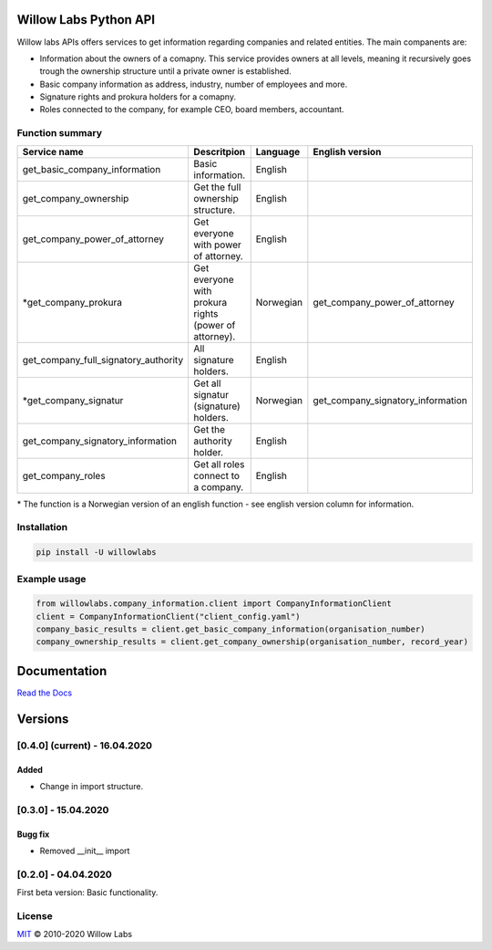 Willow Labs Python API
========================
|docs| |pypi version| |downloads| |python version|

Willow labs APIs offers services to get information regarding companies and related entities. The main companents are:

* Information about the owners of a comapny. This service provides owners at all levels, meaning it recursively goes trough the ownership structure until a private owner is established.
* Basic company information as address, industry, number of employees and more.
* Signature rights and prokura holders for a comapny.
* Roles connected to the company, for example CEO, board members, accountant.

Function summary
----------------

+-----------------------------------------+-------------------------------------------------------+-----------+-----------------------------------+
| Service name                            | Descritpion                                           | Language  | English version                   |
+=========================================+=======================================================+===========+===================================+
| get_basic_company_information           | Basic information.                                    |  English  |                                   |
+-----------------------------------------+-------------------------------------------------------+-----------+-----------------------------------+
| get_company_ownership                   | Get the full ownership structure.                     | English   |                                   |
+-----------------------------------------+-------------------------------------------------------+-----------+-----------------------------------+
| get_company_power_of_attorney           | Get everyone with power of attorney.                  | English   |                                   |
+-----------------------------------------+-------------------------------------------------------+-----------+-----------------------------------+
| \*get_company_prokura                   | Get everyone with prokura rights (power of attorney). | Norwegian | get_company_power_of_attorney     |
+-----------------------------------------+-------------------------------------------------------+-----------+-----------------------------------+
| get_company_full_signatory_authority    | All signature holders.                                | English   |                                   |
+-----------------------------------------+-------------------------------------------------------+-----------+-----------------------------------+
| \*get_company_signatur                  | Get all signatur (signature) holders.                 | Norwegian | get_company_signatory_information |
+-----------------------------------------+-------------------------------------------------------+-----------+-----------------------------------+
| get_company_signatory_information       | Get the authority holder.                             | English   |                                   |
+-----------------------------------------+-------------------------------------------------------+-----------+-----------------------------------+
| get_company_roles                       | Get all roles connect to a company.                   | English   |                                   |
+-----------------------------------------+-------------------------------------------------------+-----------+-----------------------------------+

\* The function is a Norwegian version of an english function - see english version column for information.


Installation
----------------

.. code-block:: python

   pip install -U willowlabs

Example usage
-------------

.. code-block:: python

   from willowlabs.company_information.client import CompanyInformationClient
   client = CompanyInformationClient("client_config.yaml")
   company_basic_results = client.get_basic_company_information(organisation_number)
   company_ownership_results = client.get_company_ownership(organisation_number, record_year)


Documentation
================
`Read the Docs`_

.. _Read the docs: https://willow-labs-python-api.readthedocs.io/en/doc_release/

Versions
==========
[0.4.0] (current) - 16.04.2020
------------------------------

Added
^^^^^
* Change in import structure.

[0.3.0] - 15.04.2020
--------------------

Bugg fix
^^^^^^^^
* Removed __init__ import

[0.2.0] - 04.04.2020
--------------------

First beta version: Basic functionality.

.. |docs| image:: https://readthedocs.org/projects/willow-labs-python-api/badge/?version=doc_release
    :alt: Documentation Status
    :scale: 100%
    :target: https://willow-labs-python-api.readthedocs.io/en/doc_release/#?badge=doc_release

.. |pypi version| image:: https://pypip.in/v/willowlabs/badge.png
    :target: https://pypi.python.org/pypi/willowlabs/
    :alt: Latest PyPI version

.. |downloads| image:: https://pypip.in/d/willowlabs/badge.png
    :target: https://pypi.python.org/pypi/willowlabs/
    :alt: Number of PyPI downloads

.. |python version| image:: https://img.shields.io/pypi/pyversions/yt2mp3.svg
    :target: https://pypi.python.org/pypi/willowlabs/
    :alt: Python 3.7



License
-------

`MIT`_ © 2010-2020 Willow Labs

.. _MIT: LICENSE

